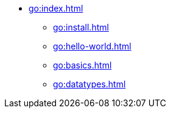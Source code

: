 * xref:go:index.adoc[]
** xref:go:install.adoc[]
** xref:go:hello-world.adoc[]
** xref:go:basics.adoc[]
** xref:go:datatypes.adoc[]
